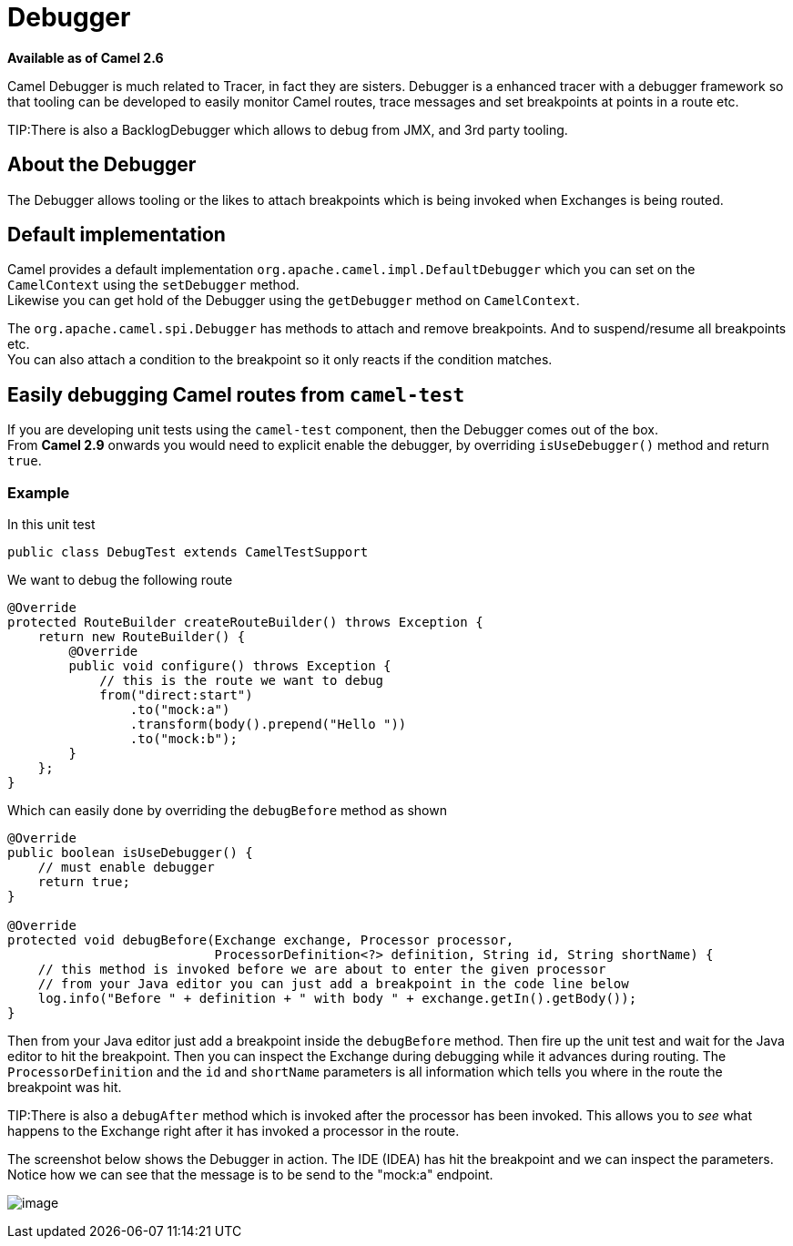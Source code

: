 [[Debugger-Debugger]]
= Debugger

*Available as of Camel 2.6*

Camel Debugger is much related to
Tracer, in fact they are sisters. Debugger is a
enhanced tracer with a debugger framework so that tooling can be
developed to easily monitor Camel routes, trace messages and set
breakpoints at points in a route etc.

TIP:There is also a BacklogDebugger which allows
to debug from JMX, and 3rd party tooling.

[[Debugger-AbouttheDebugger]]
== About the Debugger

The Debugger allows tooling or the likes to attach breakpoints which is
being invoked when Exchanges is being routed.

[[Debugger-Defaultimplementation]]
== Default implementation

Camel provides a default implementation
`org.apache.camel.impl.DefaultDebugger` which you can set on the
`CamelContext` using the `setDebugger` method. +
 Likewise you can get hold of the Debugger using the
`getDebugger` method on `CamelContext`.

The `org.apache.camel.spi.Debugger` has methods to attach and remove
breakpoints. And to suspend/resume all breakpoints etc. +
 You can also attach a condition to the breakpoint so it only reacts if
the condition matches.

[[Debugger-EasilydebuggingCamelroutesfromcamel-test]]
== Easily debugging Camel routes from `camel-test`

If you are developing unit tests using the `camel-test` component, then
the Debugger comes out of the box. +
 From *Camel 2.9* onwards you would need to explicit enable the
debugger, by overriding `isUseDebugger()` method and return `true`.

[[Debugger-Example]]
=== Example

In this unit test

[source,java]
-----------------------------------------------
public class DebugTest extends CamelTestSupport
-----------------------------------------------

We want to debug the following route

[source,java]
-----------------------------------------------
@Override
protected RouteBuilder createRouteBuilder() throws Exception {
    return new RouteBuilder() {
        @Override
        public void configure() throws Exception {
            // this is the route we want to debug
            from("direct:start")
                .to("mock:a")
                .transform(body().prepend("Hello "))
                .to("mock:b");
        }
    };
}
-----------------------------------------------

Which can easily done by overriding the `debugBefore` method as shown

[source,java]
-----------------------------------------------
@Override
public boolean isUseDebugger() {
    // must enable debugger
    return true;
}
 
@Override
protected void debugBefore(Exchange exchange, Processor processor,
                           ProcessorDefinition<?> definition, String id, String shortName) {
    // this method is invoked before we are about to enter the given processor
    // from your Java editor you can just add a breakpoint in the code line below
    log.info("Before " + definition + " with body " + exchange.getIn().getBody());
}
-----------------------------------------------

Then from your Java editor just add a breakpoint inside the
`debugBefore` method. Then fire up the unit test and wait for the Java
editor to hit the breakpoint. Then you can inspect the
Exchange during debugging while it advances during
routing. The `ProcessorDefinition` and the `id` and `shortName`
parameters is all information which tells you where in the route the
breakpoint was hit. 

TIP:There is also a `debugAfter` method which is invoked after the processor
has been invoked. This allows you to _see_ what happens to the
Exchange right after it has invoked a processor in
the route.

The screenshot below shows the Debugger in action.
The IDE (IDEA) has hit the breakpoint and we can inspect the
parameters. +
 Notice how we can see that the message is to be send to the "mock:a"
endpoint.

image:debugger.data/debug.png[image]

